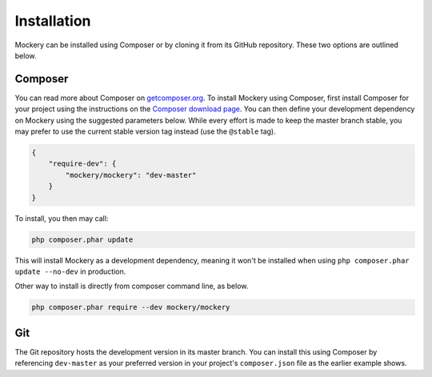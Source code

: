 .. index::
    single: Installation

Installation
============

Mockery can be installed using Composer or by cloning it from its GitHub
repository. These two options are outlined below.

Composer
--------

You can read more about Composer on `getcomposer.org <https://getcomposer.org>`_.
To install Mockery using Composer, first install Composer for your project
using the instructions on the `Composer download page <https://getcomposer.org/download/>`_.
You can then define your development dependency on Mockery using the suggested
parameters below. While every effort is made to keep the master branch stable,
you may prefer to use the current stable version tag instead (use the
``@stable`` tag).

.. code-block:: json

    {
        "require-dev": {
            "mockery/mockery": "dev-master"
        }
    }

To install, you then may call:

.. code-block:: bash

    php composer.phar update

This will install Mockery as a development dependency, meaning it won't be
installed when using ``php composer.phar update --no-dev`` in production.

Other way to install is directly from composer command line, as below.

.. code-block:: bash

    php composer.phar require --dev mockery/mockery

Git
---

The Git repository hosts the development version in its master branch. You can
install this using Composer by referencing ``dev-master`` as your preferred
version in your project's ``composer.json`` file as the earlier example shows.
